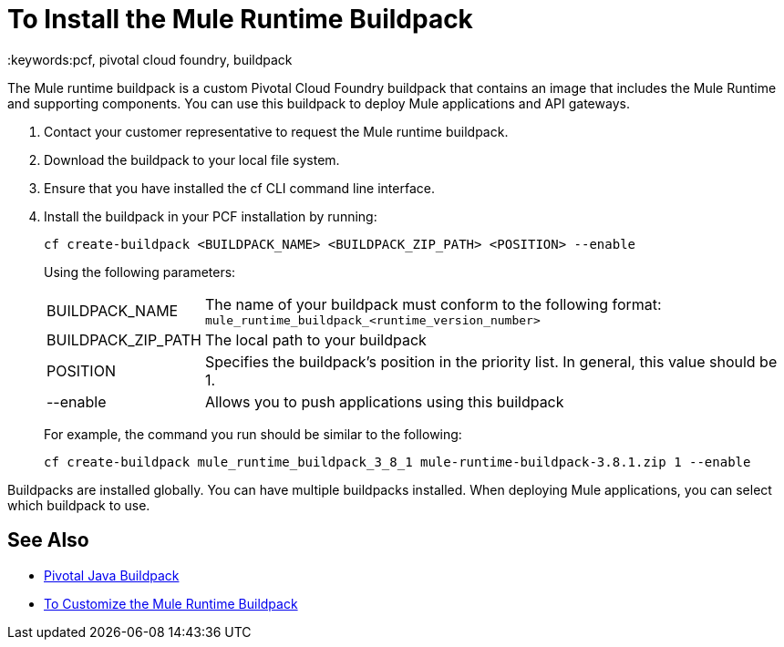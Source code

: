 = To Install the Mule Runtime Buildpack
:keywords:pcf, pivotal cloud foundry, buildpack

The Mule runtime buildpack is a custom Pivotal Cloud Foundry buildpack that contains an image that includes the Mule Runtime and supporting components. You can use this buildpack to deploy Mule applications and API gateways.

1. Contact your customer representative to request the Mule runtime buildpack.
1. Download the buildpack to your local file system.
1. Ensure that you have installed the cf CLI command line interface.
1. Install the buildpack in your PCF installation by running:
+
----
cf create-buildpack <BUILDPACK_NAME> <BUILDPACK_ZIP_PATH> <POSITION> --enable
----
+
Using the following parameters:
+
[%autowidth.spread]
|===
| BUILDPACK_NAME | The name of your buildpack must conform to the following format: `mule_runtime_buildpack_<runtime_version_number>`
| BUILDPACK_ZIP_PATH | The local path to your buildpack
| POSITION | Specifies the buildpack's position in the priority list. In general, this value should be 1.
| --enable | Allows you to push applications using this buildpack
|===
+
For example, the command you run should be similar to the following:
+
----
cf create-buildpack mule_runtime_buildpack_3_8_1 mule-runtime-buildpack-3.8.1.zip 1 --enable
----

Buildpacks are installed globally. You can have multiple buildpacks installed. When deploying Mule applications, you can select which buildpack to use.

== See Also

* link:http://docs.pivotal.io/pivotalcf/1-8/buildpacks/java/index.html[Pivotal Java Buildpack]
* link:pcf-buildpack-customize[To Customize the Mule Runtime Buildpack]
